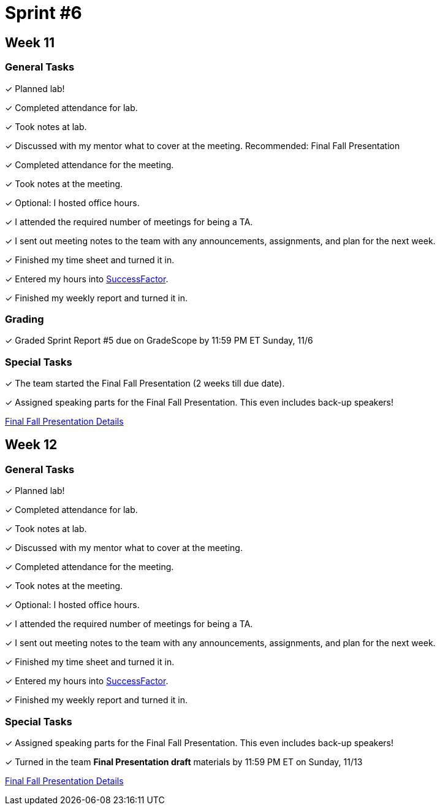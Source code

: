 = Sprint #6


== Week 11

=== General Tasks
&#10003; Planned lab! 

&#10003; Completed attendance for lab.

&#10003; Took notes at lab.

&#10003; Discussed with my mentor what to cover at the meeting. Recommended: Final Fall Presentation

&#10003; Completed attendance for the meeting.

&#10003; Took notes at the meeting. 

&#10003; Optional: I hosted office hours.

&#10003; I attended the required number of meetings for being a TA. 

&#10003; I sent out meeting notes to the team with any announcements, assignments, and plan for the next week.

&#10003; Finished my time sheet and turned it in.

&#10003; Entered my hours into link:https://one.purdue.edu[SuccessFactor]. 

&#10003; Finished my weekly report and turned it in.

=== Grading
&#10003; Graded Sprint Report #5 due on GradeScope by 11:59 PM ET Sunday, 11/6

=== Special Tasks
&#10003; The team started the Final Fall Presentation (2 weeks till due date).

&#10003; Assigned speaking parts for the Final Fall Presentation. This even includes back-up speakers!

xref:fall2022/final_presentation.adoc[Final Fall Presentation Details]

== Week 12

=== General Tasks
&#10003; Planned lab! 

&#10003; Completed attendance for lab.

&#10003; Took notes at lab.

&#10003; Discussed with my mentor what to cover at the meeting.

&#10003; Completed attendance for the meeting.

&#10003; Took notes at the meeting. 

&#10003; Optional: I hosted office hours.

&#10003; I attended the required number of meetings for being a TA. 

&#10003; I sent out meeting notes to the team with any announcements, assignments, and plan for the next week.

&#10003; Finished my time sheet and turned it in.

&#10003; Entered my hours into link:https://one.purdue.edu[SuccessFactor]. 

&#10003; Finished my weekly report and turned it in.

=== Special Tasks
&#10003; Assigned speaking parts for the Final Fall Presentation. This even includes back-up speakers!

&#10003; Turned in the team *Final Presentation draft* materials by 11:59 PM ET on Sunday, 11/13

xref:fall2022/final_presentation.adoc[Final Fall Presentation Details]